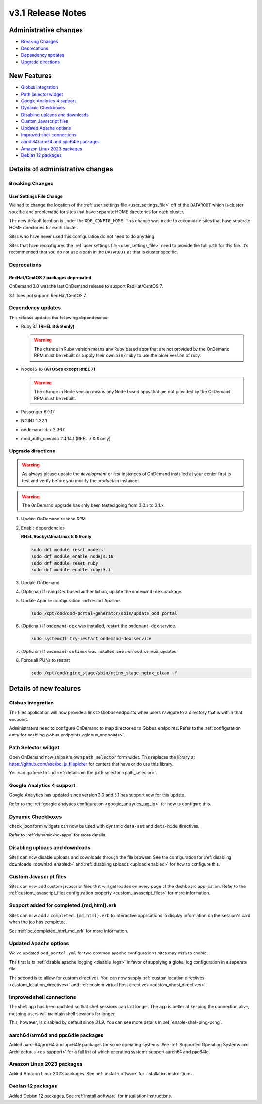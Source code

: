 .. _v3.1-release-notes:

v3.1 Release Notes
==================

Administrative changes
----------------------

- `Breaking Changes`_
- `Deprecations`_
- `Dependency updates`_
- `Upgrade directions`_

New Features
------------

- `Globus integration`_
- `Path Selector widget`_
- `Google Analytics 4 support`_
- `Dynamic Checkboxes`_
- `Disabling uploads and downloads`_
- `Custom Javascript files`_
- `Updated Apache options`_
- `Improved shell connections`_
- `aarch64/arm64 and ppc64le packages`_
- `Amazon Linux 2023 packages`_
- `Debian 12 packages`_

Details of administrative changes
---------------------------------

Breaking Changes
................

User Settings File Change
*************************

We had to change the location of the :ref:`user settings file <user_settings_file>`
off of the ``DATAROOT`` which is cluster specific and problematic for sites that
have separate HOME directories for each cluster.

The new default location is under the ``XDG_CONFIG_HOME``. This change was made
to accomidate sites that have separate HOME directories for each cluster.

Sites who have never used this configuration do not need to do anything.

Sites that have reconfigured the :ref:`user settings file <user_settings_file>`
need to provide the full path for this file.  It's recommended that you do not
use a path in the ``DATAROOT`` as that is cluster specific.

Deprecations
............

RedHat/CentOS 7 packages deprecated
***********************************

OnDemand 3.0 was the last OnDemand release to support RedHat/CentOS 7.

3.1 does not support RedHat/CentOS 7.

Dependency updates
..................

This release updates the following dependencies:

- Ruby 3.1 **(RHEL 8 & 9 only)**

  .. warning:: The change in Ruby version means any Ruby based apps that are not provided by the OnDemand RPM must be rebuilt or supply their own ``bin/ruby`` to use the older version of ruby.

- NodeJS 18 **(All OSes except RHEL 7)**

  .. warning:: The change in Node version means any Node based apps that are not provided by the OnDemand RPM must be rebuilt.

- Passenger 6.0.17
- NGINX 1.22.1
- ondemand-dex 2.36.0
- mod_auth_openidc 2.4.14.1 (RHEL 7 & 8 only)

Upgrade directions
..................

.. warning::

   As always please update the *development* or *test* instances of OnDemand installed at your center first to test and verify before you modify the *production* instance.

.. warning::

   The OnDemand upgrade has only been tested going from 3.0.x to 3.1.x.

#. Update OnDemand release RPM

   .. tabs::

      .. tab:: RedHat/CentOS 7

         .. code-block:: sh

            sudo yum install -y https://yum.osc.edu/ondemand/3.1/ondemand-release-web-3.1-1.el7.noarch.rpm


      .. tab:: RedHat/Rocky Linux/AlmaLinux 8

         .. code-block:: sh

            sudo yum install -y https://yum.osc.edu/ondemand/3.1/ondemand-release-web-3.1-1.el8.noarch.rpm

      .. tab:: RedHat/Rocky Linux/AlmaLinux 9

         .. code-block:: sh

            sudo yum install -y https://yum.osc.edu/ondemand/3.1/ondemand-release-web-3.1-1.el9.noarch.rpm

      .. tab:: Ubuntu 20.04

         .. code-block:: sh

            wget -O /tmp/ondemand-release-web_3.1.0-focal_all.deb https://apt.osc.edu/ondemand/3.1/ondemand-release-web_3.1.0-focal_all.deb
            sudo apt install /tmp/ondemand-release-web_3.1.0-focal_all.deb
            sudo apt update

      .. tab:: Ubuntu 22.04

         .. code-block:: sh

            wget -O /tmp/ondemand-release-web_3.1.0-jammy_all.deb https://apt.osc.edu/ondemand/3.1/ondemand-release-web_3.1.0-jammy_all.deb
            sudo apt install /tmp/ondemand-release-web_3.1.0-jammy_all.deb
            sudo apt update

      .. tab:: Ubuntu 24.04

         .. code-block:: sh

            wget -O /tmp/ondemand-release-web_3.1.2-noble_all.deb https://apt.osc.edu/ondemand/3.1/ondemand-release-web_3.1.2-noble_all.deb
            sudo apt install /tmp/ondemand-release-web_3.1.2-noble_all.deb
            sudo apt update

#. Enable dependencies

   **RHEL/Rocky/AlmaLinux 8 & 9 only**

   .. code-block:: sh

      sudo dnf module reset nodejs
      sudo dnf module enable nodejs:18
      sudo dnf module reset ruby
      sudo dnf module enable ruby:3.1

#. Update OnDemand

   .. tabs::

      .. tab:: yum/dnf

         .. code-block:: sh

            sudo yum clean all
            sudo yum update ondemand


      .. tab:: apt

         .. code-block:: sh

            sudo apt-get --only-upgrade install ondemand

#. (Optional) If using Dex based authentiction, update the ``ondemand-dex`` package.

   .. tabs::

      .. tab:: yum/dnf

         .. code-block:: sh

            sudo yum update ondemand-dex


      .. tab:: apt

         .. code-block:: sh

            sudo apt-get --only-upgrade install ondemand-dex

#. Update Apache configuration and restart Apache.

   .. code-block:: sh

      sudo /opt/ood/ood-portal-generator/sbin/update_ood_portal

   .. tabs::

      .. tab:: RedHat/CentOS 7

         .. code-block:: sh

            sudo systemctl try-restart httpd24-httpd.service

      .. tab:: RedHat/Rocky Linux/AlmaLinux 8 & 9

         .. code-block:: sh

            sudo systemctl try-restart httpd

      .. tab:: Ubuntu 20.04 & 22.04

         .. code-block:: sh

            sudo systemctl try-restart apache2

#. (Optional) If ``ondemand-dex`` was installed, restart the ``ondemand-dex`` service.

   .. code-block:: sh

      sudo systemctl try-restart ondemand-dex.service

#. (Optional) If ``ondemand-selinux`` was installed, see :ref:`ood_selinux_updates`

#. Force all PUNs to restart

   .. code-block:: sh

      sudo /opt/ood/nginx_stage/sbin/nginx_stage nginx_clean -f

Details of new features
-----------------------

Globus integration
..................

The files application will now provide a link to Globus endpoints
when users navigate to a directory that is within that endpoint.

Administrators need to configure OnDemand to map directories
to Globus endpoints.  Refer to the
:ref:`configuration entry for enabling globus endpoints <globus_endpoints>`.

Path Selector widget
....................

Open OnDemand now ships it's own ``path_selector`` form widet.
This replaces the library at https://github.com/osc/bc_js_filepicker
for centers that have or do use this library.

You can go here to find :ref:`details on the path selector <path_selector>`.

Google Analytics 4 support
..........................

Google Analytics has updated since version 3.0 and 3.1 has support now for
this update.

Refer to the :ref:`google analytics configuration <google_analytics_tag_id>`
for how to configure this.

Dynamic Checkboxes
..................

``check_box`` form widgets can now be used with dynamic ``data-set`` and
``data-hide`` directives.

Refer to :ref:`dynamic-bc-apps` for more details.

Disabling uploads and downloads
...............................

Sites can now disable uploads and downloads through the file
browser.  See the configuration for :ref:`disabling downloads <downlad_enabled>`
and :ref:`disabling uploads <upload_enabled>` for how to configure this.

Custom Javascript files
.......................

Sites can now add custom javascript files that will get loaded on every
page of the dashboard application.  Refer to the
:ref:`custom_javascript_files configuration property <custom_javascript_files>`
for more information.

Support added for completed.{md,html}.erb
.........................................

Sites can now add a ``completed.{md,html}.erb`` to interactive applications
to display information on the session's card when the job has completed.

See :ref:`bc_completed_html_md_erb` for more information.

Updated Apache options
......................

We've updated ``ood_portal.yml`` for two common apache configurations
sites may wish to enable.

The first is to :ref:`disable apache logging <disable_logs>` in favor of
supplying a global log configuration in a seperate file.

The second is to alllow for custom directives.  You can now supply
:ref:`custom location directives <custom_location_directives>`
and :ref:`custom virtual host directives <custom_vhost_directives>`.

Improved shell connections
..........................

The shell app has been updated so that shell sessions can last longer.
The app is better at keeping the connection alive, meaning users
will maintain shell sessions for longer.

This, however, is disabled by default since `3.1.9`. You can see more
details in :ref:`enable-shell-ping-pong`.

aarch64/arm64 and ppc64le packages
..................................

Added aarch64/arm64 and ppc64le packages for some operating systems.
See :ref:`Supported Operating Systems and Architectures <os-support>`
for a full list of which operating systems support aarch64 and ppc64le.


Amazon Linux 2023 packages
..........................

Added Amazon Linux 2023 packages.
See :ref:`install-software` for installation instructions.

Debian 12 packages
..................

Added Debian 12 packages.
See :ref:`install-software` for installation instructions.
